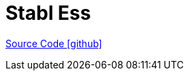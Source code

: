 = Stabl Ess

https://github.com/OpenEMS/openems/tree/develop/io.openems.edge.ess.stabl[Source Code icon:github[]]